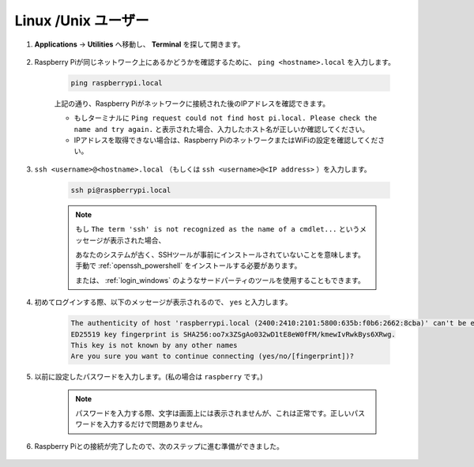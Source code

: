 Linux /Unix ユーザー
==========================

#. **Applications** -> **Utilities** へ移動し、 **Terminal** を探して開きます。

    .. image:: img/image21.png
        :align: center

#. Raspberry Piが同じネットワーク上にあるかどうかを確認するために、 ``ping <hostname>.local`` を入力します。

    .. code-block::

        ping raspberrypi.local

    .. image:: img/mac-ping.png
        :width: 550
        :align: center

    上記の通り、Raspberry Piがネットワークに接続された後のIPアドレスを確認できます。

    * もしターミナルに ``Ping request could not find host pi.local. Please check the name and try again.`` と表示された場合、入力したホスト名が正しいか確認してください。
    * IPアドレスを取得できない場合は、Raspberry PiのネットワークまたはWiFiの設定を確認してください。

#. ``ssh <username>@<hostname>.local`` （もしくは ``ssh <username>@<IP address>`` ）を入力します。

    .. code-block::

        ssh pi@raspberrypi.local

    .. note::

        もし ``The term 'ssh' is not recognized as the name of a cmdlet...`` というメッセージが表示された場合、
        
        あなたのシステムが古く、SSHツールが事前にインストールされていないことを意味します。手動で :ref:`openssh_powershell` をインストールする必要があります。
        
        または、 :ref:`login_windows` のようなサードパーティのツールを使用することもできます。

#. 初めてログインする際、以下のメッセージが表示されるので、 ``yes`` と入力します。

    .. code-block::

        The authenticity of host 'raspberrypi.local (2400:2410:2101:5800:635b:f0b6:2662:8cba)' can't be established.
        ED25519 key fingerprint is SHA256:oo7x3ZSgAo032wD1tE8eW0fFM/kmewIvRwkBys6XRwg.
        This key is not known by any other names
        Are you sure you want to continue connecting (yes/no/[fingerprint])?

#. 以前に設定したパスワードを入力します。(私の場合は ``raspberry`` です。)

    .. note::
        パスワードを入力する際、文字は画面上には表示されませんが、これは正常です。正しいパスワードを入力するだけで問題ありません。

#. Raspberry Piとの接続が完了したので、次のステップに進む準備ができました。

    .. image:: img/mac-ssh-terminal.png
        :width: 550
        :align: center

